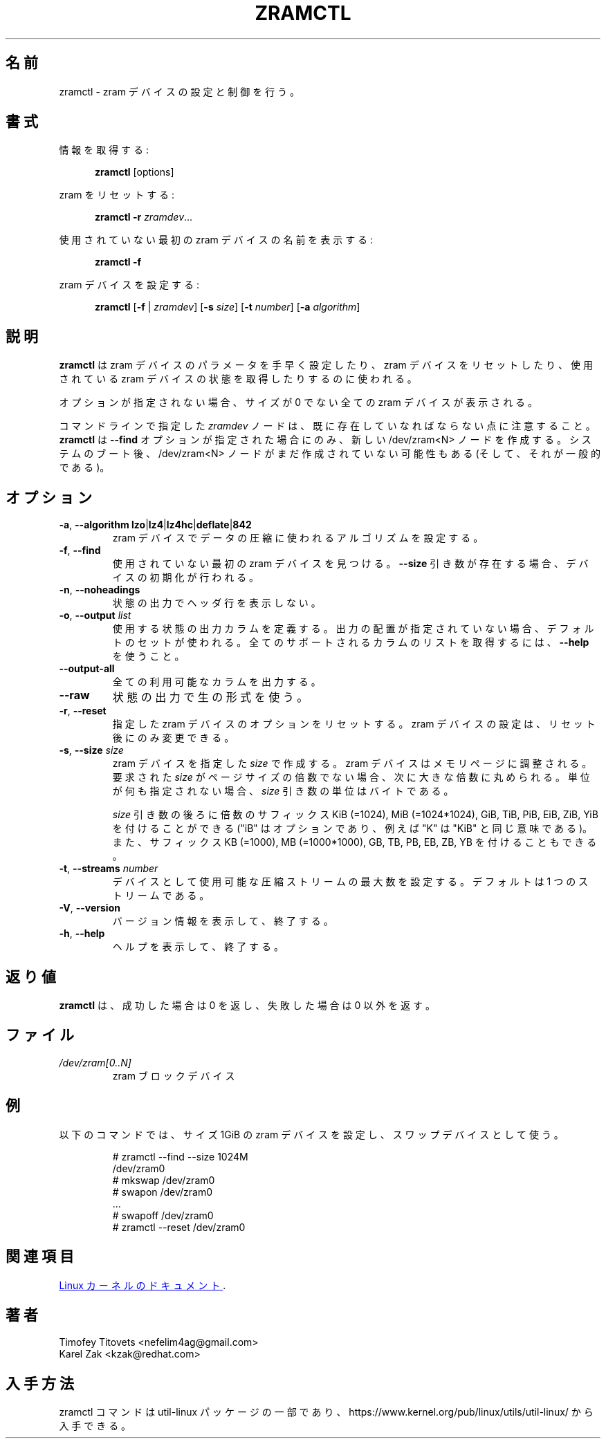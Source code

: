 .\"
.\" Japanese Version Copyright (c) 2020 Yuichi SATO
.\"         all rights reserved.
.\" Translated Sat May  2 16:53:15 JST 2020
.\"         by Yuichi SATO <ysato444@ybb.ne.jp>
.\"
.TH ZRAMCTL 8 "July 2014" "util-linux" "System Administration"
.\"O .SH NAME
.SH 名前
.\"O zramctl \- set up and control zram devices
zramctl \- zram デバイスの設定と制御を行う。
.\"O .SH SYNOPSIS
.SH 書式
.ad l
.\"O Get info:
情報を取得する:
.sp
.in +5
.BR zramctl " [options]"
.sp
.in -5
.\"O Reset zram:
zram をリセットする:
.sp
.in +5
.B "zramctl \-r"
.IR zramdev ...
.sp
.in -5
.\"O Print name of first unused zram device:
使用されていない最初の zram デバイスの名前を表示する:
.sp
.in +5
.B "zramctl \-f"
.sp
.in -5
.\"O Set up a zram device:
zram デバイスを設定する:
.sp
.in +5
.B zramctl
.RB [ \-f " | "\fIzramdev\fP ]
.RB [ \-s
.IR size ]
.RB [ \-t
.IR number ]
.RB [ \-a
.IR algorithm ]
.sp
.in -5
.ad b
.\"O .SH DESCRIPTION
.SH 説明
.\"O .B zramctl
.\"O is used to quickly set up zram device parameters, to reset zram devices, and to
.\"O query the status of used zram devices.
.B zramctl
は zram デバイスのパラメータを手早く設定したり、zram デバイスをリセットしたり、
使用されている zram デバイスの状態を取得したりするのに使われる。
.PP
.\"O If no option is given, all non-zero size zram devices are shown.
オプションが指定されない場合、サイズが 0 でない全ての zram デバイスが表示される。
.PP
.\"O Note that \fIzramdev\fP node specified on command line has to already exist. The command
.\"O .B zramctl
.\"O creates a new /dev/zram<N> nodes only when \fB\-\-find\fR option specified. It's possible
.\"O (and common) that after system boot /dev/zram<N> nodes are not created yet.
コマンドラインで指定した \fIzramdev\fP ノードは、既に存在していなればならない点に注意すること。
.B zramctl
は \fB\-\-find\fR オプションが指定された場合にのみ、
新しい /dev/zram<N> ノードを作成する。
システムのブート後、/dev/zram<N> ノードがまだ作成されていない可能性もある
(そして、それが一般的である)。
.\"O .SH OPTIONS
.SH オプション
.TP
.BR \-a , " \-\-algorithm lzo" | lz4 | lz4hc | deflate | 842
.\"O Set the compression algorithm to be used for compressing data in the zram device.
zram デバイスでデータの圧縮に使われるアルゴリズムを設定する。
.TP
.BR \-f , " \-\-find"
.\"O Find the first unused zram device.  If a \fB\-\-size\fR argument is present, then
.\"O initialize the device.
使用されていない最初の zram デバイスを見つける。
\fB\-\-size\fR 引き数が存在する場合、デバイスの初期化が行われる。
.TP
.BR \-n , " \-\-noheadings"
.\"O Do not print a header line in status output.
状態の出力でヘッダ行を表示しない。
.TP
.BR \-o , " \-\-output " \fIlist
.\"O Define the status output columns to be used.  If no output arrangement is
.\"O specified, then a default set is used.
.\"O Use \fB\-\-help\fP to get a list of all supported columns.
使用する状態の出力カラムを定義する。
出力の配置が指定されていない場合、デフォルトのセットが使われる。
全てのサポートされるカラムのリストを取得するには、\fB\-\-help\fP を使うこと。
.TP
.B \-\-output\-all
.\"O Output all available columns.
全ての利用可能なカラムを出力する。
.TP
.B \-\-raw
.\"O Use the raw format for status output.
状態の出力で生の形式を使う。
.TP
.BR \-r , " \-\-reset"
.\"O Reset the options of the specified zram device(s).  Zram device settings
.\"O can be changed only after a reset.
指定した zram デバイスのオプションをリセットする。
zram デバイスの設定は、リセット後にのみ変更できる。
.TP
.BR \-s , " \-\-size " \fIsize
.\"O Create a zram device of the specified \fIsize\fR.
.\"O Zram devices are aligned to memory pages; when the requested \fIsize\fR is
.\"O not a multiple of the page size, it will be rounded up to the next multiple.
.\"O When not otherwise specified, the unit of the \fIsize\fR parameter is bytes.
zram デバイスを指定した \fIsize\fR で作成する。
zram デバイスはメモリページに調整される。
要求された \fIsize\fR がページサイズの倍数でない場合、次に大きな倍数に丸められる。
単位が何も指定されない場合、\fIsize\fR 引き数の単位はバイトである。
.IP
.\"O The \fIsize\fR argument may be followed by the multiplicative suffixes KiB (=1024),
.\"O MiB (=1024*1024), and so on for GiB, TiB, PiB, EiB, ZiB and YiB (the "iB"
.\"O is optional, e.g., "K" has the same meaning as "KiB") or the suffixes
.\"O KB (=1000), MB (=1000*1000), and so on for GB, TB, PB, EB, ZB and YB.
\fIsize\fR 引き数の後ろに倍数のサフィックス KiB (=1024),
MiB (=1024*1024), GiB, TiB, PiB, EiB, ZiB, YiB を付けることができる
("iB" はオプションであり、例えば "K" は "KiB" と同じ意味である)。
また、サフィックス KB (=1000), MB (=1000*1000), GB, TB, PB, EB, ZB, YB を
付けることもできる。
.TP
.BR \-t , " \-\-streams " \fInumber
.\"O Set the maximum number of compression streams that can be used for the device.
.\"O The default is one stream.
デバイスとして使用可能な圧縮ストリームの最大数を設定する。
デフォルトは 1 つのストリームである。
.TP
.BR \-V , " \-\-version"
.\"O Display version information and exit.
バージョン情報を表示して、終了する。
.TP
.BR \-h , " \-\-help"
.\"O Display help text and exit.
ヘルプを表示して、終了する。

.\"O .SH RETURN VALUE
.SH 返り値
.\"O .B zramctl
.\"O returns 0 on success, nonzero on failure.
.B zramctl
は、成功した場合は 0 を返し、失敗した場合は 0 以外を返す。

.\"O .SH FILES
.SH ファイル
.TP
.I /dev/zram[0..N]
.\"O zram block devices
zram ブロックデバイス

.\"O .SH EXAMPLE
.SH 例
.\"O The following commands set up a zram device with a size of one gigabyte
.\"O and use it as swap device.
以下のコマンドでは、サイズ 1GiB の zram デバイスを設定し、スワップデバイスとして使う。
.nf
.IP
# zramctl --find --size 1024M
/dev/zram0
# mkswap /dev/zram0
# swapon /dev/zram0
 ...
# swapoff /dev/zram0
# zramctl --reset /dev/zram0
.fi
.\"O .SH SEE ALSO
.SH 関連項目
.\"O .UR http://git.\:kernel.\:org\:/cgit\:/linux\:/kernel\:/git\:/torvalds\:/linux.git\:/tree\:/Documentation\:/blockdev\:/zram.txt
.\"O Linux kernel documentation
.\"O .UE .
.UR http://git.\:kernel.\:org\:/cgit\:/linux\:/kernel\:/git\:/torvalds\:/linux.git\:/tree\:/Documentation\:/blockdev\:/zram.txt
Linux カーネルのドキュメント
.UE .
.\"O .SH AUTHORS
.SH 著者
.nf
Timofey Titovets <nefelim4ag@gmail.com>
Karel Zak <kzak@redhat.com>
.fi
.\"O .SH AVAILABILITY
.SH 入手方法
.\"O The zramctl command is part of the util-linux package and is available from
.\"O https://www.kernel.org/pub/linux/utils/util-linux/.
zramctl コマンドは util-linux パッケージの一部であり、
https://www.kernel.org/pub/linux/utils/util-linux/
から入手できる。

